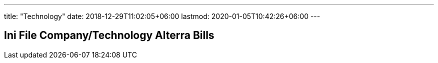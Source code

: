 ---
title: "Technology"
date: 2018-12-29T11:02:05+06:00
lastmod: 2020-01-05T10:42:26+06:00
---

== Ini File Company/Technology Alterra Bills